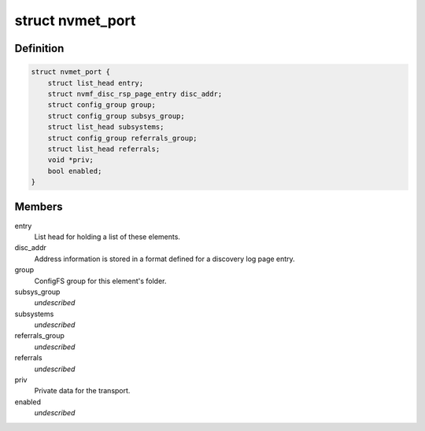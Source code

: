 .. -*- coding: utf-8; mode: rst -*-
.. src-file: drivers/nvme/target/nvmet.h

.. _`nvmet_port`:

struct nvmet_port
=================

.. c:type:: struct nvmet_port

    Common structure to keep port information for the target.

.. _`nvmet_port.definition`:

Definition
----------

.. code-block:: c

    struct nvmet_port {
        struct list_head entry;
        struct nvmf_disc_rsp_page_entry disc_addr;
        struct config_group group;
        struct config_group subsys_group;
        struct list_head subsystems;
        struct config_group referrals_group;
        struct list_head referrals;
        void *priv;
        bool enabled;
    }

.. _`nvmet_port.members`:

Members
-------

entry
    List head for holding a list of these elements.

disc_addr
    Address information is stored in a format defined
    for a discovery log page entry.

group
    ConfigFS group for this element's folder.

subsys_group
    *undescribed*

subsystems
    *undescribed*

referrals_group
    *undescribed*

referrals
    *undescribed*

priv
    Private data for the transport.

enabled
    *undescribed*

.. This file was automatic generated / don't edit.

